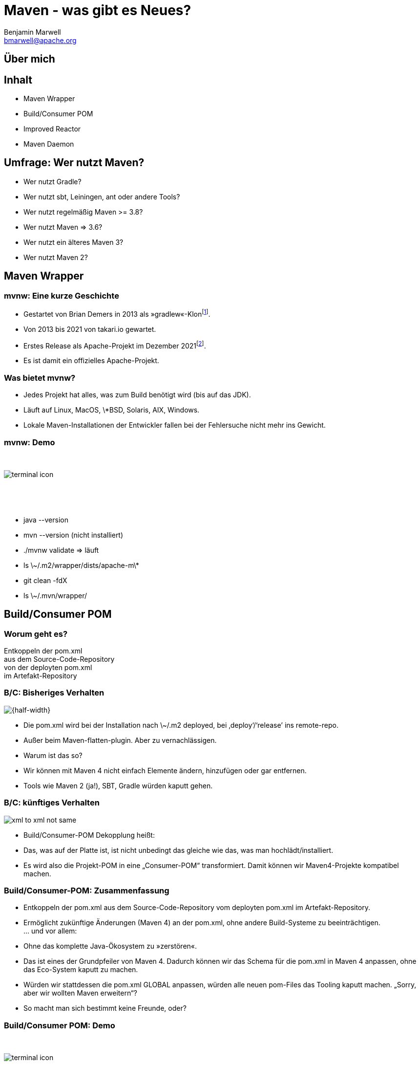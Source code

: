 = Maven - was gibt es Neues?
Benjamin Marwell <bmarwell@apache.org>
//:revealjs_autoSlide: 5000
:revealjs_history: true
:revealjs_fragmentInURL: true
:revealjs_viewDistance: 5
:revealjs_width: 1280
:revealjs_height: 720
:revealjs_controls: true
//:revealjs_controlsLayout: edges
:revealjs_controlsTutorial: true
:revealjs_slideNumber: c/t
:revealjs_showSlideNumber: speaker
//:revealjs_autoPlayMedia: true
:revealjs_defaultTiming: 42
:docinfo: shared
:customcss: talk.css
:revealjsdir: reveal.js
:source-highlighter: highlightjs
:highlightjsdir: highlight.js
:imagesdir: images
:title-slide-background-image: 2022-10-25_mvn_bg.png
:title-slide-transition: zoom
:title-slide-transition-speed: fast
:icons: font


== Über mich

== Inhalt

[%step]
* Maven Wrapper
* Build/Consumer POM
* Improved Reactor
* Maven Daemon

== Umfrage: Wer nutzt Maven?

[%step]
* Wer nutzt Gradle?
* Wer nutzt sbt, Leiningen, ant oder andere Tools?
* Wer nutzt regelmäßig Maven >= 3.8?
* Wer nutzt Maven => 3.6?
* Wer nutzt ein älteres Maven 3?
* Wer nutzt Maven 2?

== Maven Wrapper

=== mvnw: Eine kurze Geschichte

[%step]
* Gestartet von Brian Demers in 2013 als »gradlew«-Klon{empty}footnote:[https://github.com/bdemers/maven-wrapper[]].
* Von 2013 bis 2021 von takari.io gewartet.
* Erstes Release als Apache-Projekt im Dezember 2021{empty}footnote:[https://www.mail-archive.com/users@maven.apache.org/msg143562.html[]].
* Es ist damit ein offizielles Apache-Projekt.

=== Was bietet mvnw?

[%step]
* Jedes Projekt hat alles, was zum Build benötigt wird (bis auf das JDK).
* Läuft auf Linux, MacOS, \*BSD, Solaris, AIX, Windows.
* Lokale Maven-Installationen der Entwickler fallen bei der Fehlersuche nicht mehr ins Gewicht.

[.columns]
=== mvnw: Demo

[.column]
{nbsp}
[.column]
image::terminal-icon.svg[]
[.column]
{nbsp}

{nbsp}

[.notes]
--
* java --version
* mvn --version (nicht installiert)
* ./mvnw validate => läuft
* ls \~/.m2/wrapper/dists/apache-m\*
* git clean -fdX
* ls \~/.mvn/wrapper/
--

== Build/Consumer POM

=== Worum geht es?

Entkoppeln der pom.xml +
aus dem Source-Code-Repository +
von der deployten pom.xml +
im Artefakt-Repository +

=== B/C: Bisheriges Verhalten

image::xml_to_xml.png[{half-width}]


[.notes]
--
* Die pom.xml wird bei der Installation nach \~/.m2 deployed, bei ‚deploy‘/‘release’ ins remote-repo.
* Außer beim Maven-flatten-plugin. Aber zu vernachlässigen.
* Warum ist das so?
* Wir können mit Maven 4 nicht einfach Elemente ändern, hinzufügen oder gar entfernen.
* Tools wie Maven 2 (ja!), SBT, Gradle würden kaputt gehen.
--

=== B/C: künftiges Verhalten

image::xml_to_xml_not_same.png[]

[.notes]
--
* Build/Consumer-POM Dekopplung heißt:
* Das, was auf der Platte ist, ist nicht unbedingt das gleiche wie das, was man hochlädt/installiert.
* Es wird also die Projekt-POM in eine „Consumer-POM“ transformiert. Damit können wir Maven4-Projekte kompatibel machen.
--

=== Build/Consumer-POM: Zusammenfassung

[%steps]
* Entkoppeln der pom.xml aus dem Source-Code-Repository vom deployten pom.xml im Artefakt-Repository.
* Ermöglicht zukünftige Änderungen (Maven 4) an der pom.xml, ohne andere Build-Systeme zu beeinträchtigen. +
… und vor allem: 
* Ohne das komplette Java-Ökosystem zu »zerstören«.

[.notes]
--
* Das ist eines der Grundpfeiler von Maven 4. Dadurch können wir das Schema für die pom.xml in Maven 4 anpassen, ohne das Eco-System kaputt zu machen.
* Würden wir stattdessen die pom.xml GLOBAL anpassen, würden alle neuen pom-Files das Tooling kaputt machen. „Sorry, aber wir wollten Maven erweitern“?
* So macht man sich bestimmt keine Freunde, oder?
--

=== Build/Consumer POM: Demo

[.column]
{nbsp}
[.column]
image::terminal-icon.svg[]
[.column]
{nbsp}

{nbsp}

== Improved Reactor
